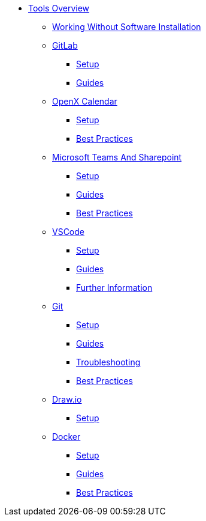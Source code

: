 * xref:overview.adoc[Tools Overview]
** xref:working-without-software-installation.adoc[Working Without Software Installation]
** xref:gitlab.adoc[GitLab]
*** xref:gitlab/gitlab-setup.adoc[Setup]
*** xref:gitlab/gitlab-guides.adoc[Guides]
** xref:calendar.adoc[OpenX Calendar]
*** xref:calendar/calendar-setup.adoc[Setup]
*** xref:calendar/calendar-best-practices.adoc[Best Practices]
** xref:teams-and-sharepoint.adoc[Microsoft Teams And Sharepoint]
*** xref:teams_and_sharepoint/teams-and-sharepoint-setup.adoc[Setup]
*** xref:teams_and_sharepoint/teams-and-sharepoint-guides.adoc[Guides]
*** xref:teams_and_sharepoint/teams-and-sharepoint-best-practices.adoc[Best Practices]
** xref:vscode.adoc[VSCode]
*** xref:vscode/vscode-setup.adoc[Setup]
*** xref:vscode/vscode-guides.adoc[Guides]
*** xref:vscode/vscode-further-information.adoc[Further Information]
** xref:git.adoc[Git]
*** xref:git/git-setup.adoc[Setup]
*** xref:git/git-guides.adoc[Guides]
*** xref:git/git-troubleshooting.adoc[Troubleshooting]
*** xref:git/git-best-practices.adoc[Best Practices]
** xref:drawio.adoc[Draw.io]
*** xref:drawio/drawio-setup.adoc[Setup]
** xref:docker.adoc[Docker]
*** xref:docker/docker-setup.adoc[Setup]
*** xref:docker/docker-guides.adoc[Guides]
*** xref:docker/docker-best-practices.adoc[Best Practices]
// ** Powershell
// *** Guides


// ** Toolname
// *** Setup
// *** Guides
// *** Troubleshooting
// *** Best Practices
